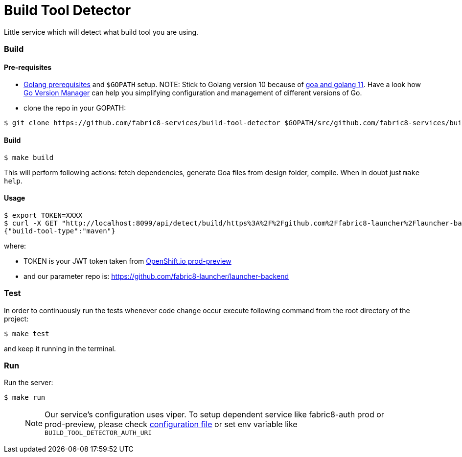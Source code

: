 = Build Tool Detector
Little service which will detect what build tool you are using.

=== Build [[build]]

==== Pre-requisites
* link:https://golang.org/doc/install[Golang prerequisites] and `$GOPATH` setup.
NOTE: Stick to Golang version 10 because of link:https://github.com/goadesign/goa/pull/1548[goa and golang 11]. Have a look how link:https://github.com/moovweb/gvm[Go Version Manager] can help you simplifying configuration and management of different versions of Go.

* clone the repo in your GOPATH:
[source,bash]
----
$ git clone https://github.com/fabric8-services/build-tool-detector $GOPATH/src/github.com/fabric8-services/build-tool-detector
----
==== Build

[source,bash]
----
$ make build
----

This will perform following actions: fetch dependencies, generate Goa files from design folder, compile.
When in doubt just `make help`.

==== Usage
[source,bash]
----
$ export TOKEN=XXXX
$ curl -X GET "http://localhost:8099/api/detect/build/https%3A%2F%2Fgithub.com%2Ffabric8-launcher%2Flauncher-backend" -H "accept: application/vnd.goa.build.tool.detector+json" -H "Authorization: Bearer $TOKEN"
{"build-tool-type":"maven"}
----
where:

* TOKEN is your JWT token taken from link:https://prod-preview.openshift.io/[OpenShift.io prod-preview]
* and our parameter repo is: https://github.com/fabric8-launcher/launcher-backend

=== Test [[test]]

In order to continuously run the tests whenever code change occur execute following command from the root directory of the project:

[source,bash]
----
$ make test
----

and keep it running in the terminal.

=== Run [[run]]

Run the server:

[source,bash]
----
$ make run
----
> NOTE: Our service's configuration uses viper. To setup dependent service like fabric8-auth prod or prod-preview,
please check link:/config/configuration.go[configuration file] or
set env variable like `BUILD_TOOL_DETECTOR_AUTH_URI`